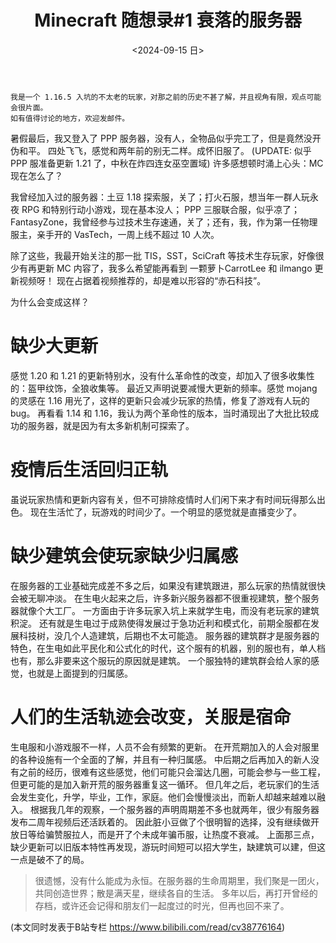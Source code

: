 #+TITLE: Minecraft 随想录#1 衰落的服务器
#+DATE: <2024-09-15 日>
#+OPTIONS: \n:nil
#+HTML_HEAD_EXTRA: <link rel="shortcut icon" href=/images/observer_front.png>

#+BEGIN_EXAMPLE
我是一个 1.16.5 入坑的不太老的玩家，对那之前的历史不甚了解，并且视角有限，观点可能会很片面。
如有值得讨论的地方，欢迎发邮件。
#+END_EXAMPLE

暑假最后，我又登入了 PPP 服务器，没有人，全物品似乎完工了，但是竟然没开伪和平。
四处飞飞，感觉和两年前的别无二样。成怀旧服了。
(UPDATE: 似乎 PPP 服准备更新 1.21 了，中秋在炸四连女巫空置域)
许多感想顿时涌上心头：MC 现在怎么了？

我曾经加入过的服务器：土豆 1.18 探索服，关了；打火石服，想当年一群人玩永夜 RPG 和特别行动小游戏，现在基本没人；
PPP 三服联合服，似乎凉了；FantasyZone，我曾经参与过技术生存速通，关了；还有，我，作为第一任物理服主，亲手开的 VasTech，一周上线不超过 10 人次。

除了这些，我最开始关注的那一批 TIS，SST，SciCraft 等技术生存玩家，好像很少有再更新 MC 内容了，我多么希望能再看到 一颗萝卜CarrotLee 和 ilmango 更新视频呀！
现在占据着视频推荐的，却是难以形容的“赤石科技”。

为什么会变成这样？

* 缺少大更新
感觉 1.20 和 1.21 的更新特别水，没有什么革命性的改变，却加入了很多收集性的：盔甲纹饰，全狼收集等。
最近又声明说要减慢大更新的频率。感觉 mojang 的灵感在 1.16 用光了，这样的更新只会减少玩家的热情，修复了游戏有人玩的 bug。
再看看 1.14 和 1.16，我认为两个革命性的版本，当时涌现出了大批比较成功的服务器，就是因为有太多新机制可探索了。

* 疫情后生活回归正轨
虽说玩家热情和更新内容有关，但不可排除疫情时人们闲下来才有时间玩得那么出色。
现在生活忙了，玩游戏的时间少了。一个明显的感觉就是直播变少了。

* 缺少建筑会使玩家缺少归属感
在服务器的工业基础完成差不多之后，如果没有建筑跟进，那么玩家的热情就很快会被无聊冲淡。
在生电火起来之后，许多新兴服务器都不很重视建筑，整个服务器就像个大工厂。
一方面由于许多玩家入坑上来就学生电，而没有老玩家的建筑积淀。
还有就是生电过于成熟使得发展过于急功近利和模式化，前期全服都在发展科技树，没几个人造建筑，后期也不太可能造。
服务器的建筑群才是服务器的特色，在生电如此平民化和公式化的时代，这个服有的机器，别的服也有，单人档也有，那么非要来这个服玩的原因就是建筑。
一个服独特的建筑群会给人家的感觉，也就是上面提到的归属感。

* 人们的生活轨迹会改变，关服是宿命
生电服和小游戏服不一样，人员不会有频繁的更新。
在开荒期加入的人会对服里的各种设施有一个全面的了解，并且有一种归属感。
中后期之后再加入的新人没有之前的经历，很难有这些感觉，他们可能只会溜达几圈，可能会参与一些工程，但更可能的是加入新开荒的服务器重复这一循环。
但几年之后，老玩家们的生活会发生变化，升学，毕业，工作，家庭。他们会慢慢淡出，而新人却越来越难以融入。
根据我几年的观察，一个服务器的声明周期差不多也就两年，很少有服务器发布二周年视频后还活跃着的。
因此脏小豆做了个很明智的选择，没有继续做开放日等给骗赞服拉人，而是开了个未成年骗币服，让热度不衰减。
上面那三点，缺少更新可以旧版本特性再发现，游玩时间短可以招大学生，缺建筑可以建，但这一点是破不了的局。

#+BEGIN_QUOTE
很遗憾，没有什么能成为永恒。在服务器的生命周期里，我们聚是一团火，共同创造世界；散是满天星，继续各自的生活。
多年以后，再打开曾经的存档，或许还会记得和朋友们一起度过的时光，但再也回不来了。
#+END_QUOTE

(本文同时发表于B站专栏 https://www.bilibili.com/read/cv38776164)
